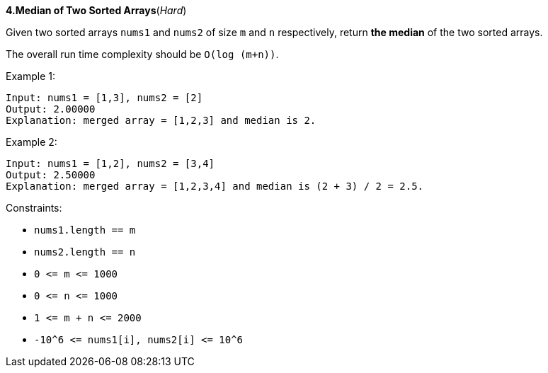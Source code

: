 :rootdir: ..

[discrete]
*4.Median of Two Sorted Arrays*([red]_Hard_)

Given two sorted arrays `+nums1+` and `+nums2+` of size `+m+` and `+n+` respectively, return *the median* of the two sorted arrays.

The overall run time complexity should be `+O(log (m+n))+`.



Example 1:
[source]
--
Input: nums1 = [1,3], nums2 = [2]
Output: 2.00000
Explanation: merged array = [1,2,3] and median is 2.
--

Example 2:
[source]
--
Input: nums1 = [1,2], nums2 = [3,4]
Output: 2.50000
Explanation: merged array = [1,2,3,4] and median is (2 + 3) / 2 = 2.5.
--

Constraints:

* `+nums1.length == m+`
* `+nums2.length == n+`
* `+0 <= m <= 1000+`
* `+0 <= n <= 1000+`
* `+1 <= m + n <= 2000+`
* `+-10^6 <= nums1[i], nums2[i] <= 10^6+`